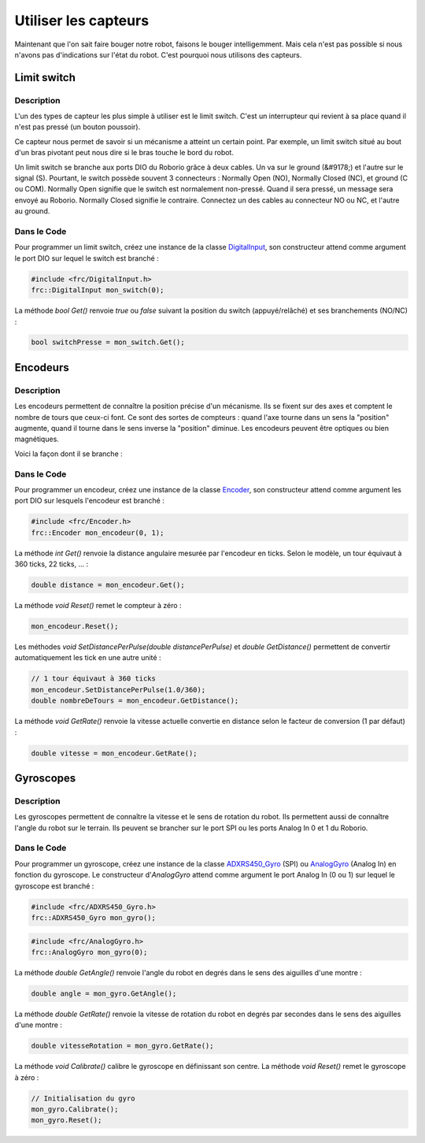 Utiliser les capteurs
=====================

Maintenant que l'on sait faire bouger notre robot, faisons le bouger intelligemment. Mais cela n'est pas possible si nous n'avons pas d'indications sur l'état du robot. C'est pourquoi nous utilisons des capteurs.


Limit switch
------------

Description
~~~~~~~~~~~

L'un des types de capteur les plus simple à utiliser est le limit switch. C'est un interrupteur qui revient à sa place quand il n'est pas pressé (un bouton poussoir).

.. image:: img/Limit_switch.jpg

Ce capteur nous permet de savoir si un mécanisme a atteint un certain point. Par exemple, un limit switch situé au bout d'un bras pivotant peut nous dire si le bras touche le bord du robot.

Un limit switch se branche aux ports DIO du Roborio grâce à deux cables. Un va sur le ground (&#9178;) et l'autre sur le signal (S). Pourtant, le switch possède souvent 3 connecteurs : Normally Open (NO), Normally Closed (NC), et ground (C ou COM). Normally Open signifie que le switch est normalement non-pressé. Quand il sera pressé, un message sera envoyé au Roborio. Normally Closed signifie le contraire. Connectez un des cables au connecteur NO ou NC, et l'autre au ground.

Dans le Code
~~~~~~~~~~~

Pour programmer un limit switch, créez une instance de la classe `DigitalInput <http://first.wpi.edu/FRC/roborio/release/docs/cpp/classfrc_1_1DigitalInput.html>`_, son constructeur attend comme argument le port DIO sur lequel le switch est branché :

.. code-block:: c++

    #include <frc/DigitalInput.h>
    frc::DigitalInput mon_switch(0);


La méthode `bool Get()` renvoie `true` ou `false` suivant la position du switch (appuyé/relâché) et ses branchements (NO/NC) :

.. code-block:: c++

    bool switchPresse = mon_switch.Get();


Encodeurs
---------

Description
~~~~~~~~~~~

Les encodeurs permettent de connaître la position précise d'un mécanisme. Ils se fixent sur des axes et comptent le nombre de tours que ceux-ci font. Ce sont des sortes de compteurs : quand l'axe tourne dans un sens la "position" augmente, quand il tourne dans le sens inverse la "position" diminue. Les encodeurs peuvent être optiques ou bien magnétiques.

.. image:: img/Encodeur.jpg

Voici la façon dont il se branche :

.. image:: img/Encodeur_wiring.jpg

Dans le Code
~~~~~~~~~~~~

Pour programmer un encodeur, créez une instance de la classe `Encoder <http://first.wpi.edu/FRC/roborio/release/docs/cpp/classfrc_1_1Encoder.html>`_, son constructeur attend comme argument les port DIO sur lesquels l'encodeur est branché :

.. code-block:: c++

    #include <frc/Encoder.h>
    frc::Encoder mon_encodeur(0, 1);


La méthode `int Get()` renvoie la distance angulaire mesurée par l'encodeur en ticks. Selon le modèle, un tour équivaut à 360 ticks, 22 ticks, ... :

.. code-block:: c++

    double distance = mon_encodeur.Get();


La méthode `void Reset()` remet le compteur à zéro :

.. code-block:: c++

    mon_encodeur.Reset();


Les méthodes `void 	SetDistancePerPulse(double distancePerPulse)` et `double GetDistance()` permettent de convertir automatiquement les tick en une autre unité :

.. code-block:: c++

    // 1 tour équivaut à 360 ticks
    mon_encodeur.SetDistancePerPulse(1.0/360);
    double nombreDeTours = mon_encodeur.GetDistance();


La méthode `void GetRate()` renvoie la vitesse actuelle convertie en distance selon le facteur de conversion (1 par défaut) :

.. code-block:: c++

    double vitesse = mon_encodeur.GetRate();


Gyroscopes
----------

Description
~~~~~~~~~~~

Les gyroscopes permettent de connaître la vitesse et le sens de rotation du robot. Ils permettent aussi de connaître l'angle du robot sur le terrain. Ils peuvent se brancher sur le port SPI ou les ports Analog In 0 et 1 du Roborio.

Dans le Code
~~~~~~~~~~~~

Pour programmer un gyroscope, créez une instance de la classe `ADXRS450_Gyro <http://first.wpi.edu/FRC/roborio/release/docs/cpp/classfrc_1_1ADXRS450__Gyro.html>`_ (SPI) ou `AnalogGyro <http://first.wpi.edu/FRC/roborio/release/docs/cpp/classfrc_1_1AnalogGyro.html>`_ (Analog In) en fonction du gyroscope. Le constructeur d'`AnalogGyro` attend comme argument le port Analog In (0 ou 1) sur lequel le gyroscope est branché :

.. code-block:: c++

    #include <frc/ADXRS450_Gyro.h>
    frc::ADXRS450_Gyro mon_gyro();

.. code-block:: c++

    #include <frc/AnalogGyro.h>
    frc::AnalogGyro mon_gyro(0);


La méthode `double GetAngle()` renvoie l'angle du robot en degrés dans le sens des aiguilles d'une montre :

.. code-block:: c++

    double angle = mon_gyro.GetAngle();


La méthode `double GetRate()` renvoie la vitesse de rotation du robot en degrés par secondes dans le sens des aiguilles d'une montre :

.. code-block:: c++

    double vitesseRotation = mon_gyro.GetRate();


La méthode `void Calibrate()` calibre le gyroscope en définissant son centre. La méthode `void Reset()` remet le gyroscope à zéro :

.. code-block:: c++

    // Initialisation du gyro
    mon_gyro.Calibrate();
    mon_gyro.Reset();
